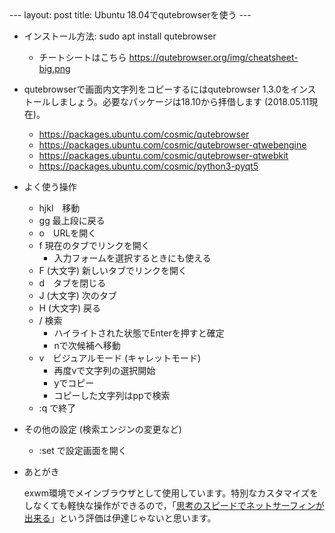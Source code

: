 #+OPTIONS: toc:nil
#+BEGIN_HTML
---
layout: post
title: Ubuntu 18.04でqutebrowserを使う
---
#+END_HTML

- インストール方法: sudo apt install qutebrowser
  + チートシートはこちら https://qutebrowser.org/img/cheatsheet-big.png

- qutebrowserで画面内文字列をコピーするにはqutebrowser 1.3.0をインストールしましょう。必要なパッケージは18.10から拝借します (2018.05.11現在)。
  + https://packages.ubuntu.com/cosmic/qutebrowser
  + https://packages.ubuntu.com/cosmic/qutebrowser-qtwebengine
  + https://packages.ubuntu.com/cosmic/qutebrowser-qtwebkit
  + https://packages.ubuntu.com/cosmic/python3-pyqt5

- よく使う操作
  + hjkl　移動
  + gg 最上段に戻る
  + o　URLを開く
  + f 現在のタブでリンクを開く
    - 入力フォームを選択するときにも使える
  + F (大文字) 新しいタブでリンクを開く
  + d　タブを閉じる
  + J (大文字) 次のタブ
  + H (大文字) 戻る
  + / 検索
    - ハイライトされた状態でEnterを押すと確定
    - nで次候補へ移動
  + v　ビジュアルモード (キャレットモード)
    - 再度vで文字列の選択開始
    - yでコピー
    - コピーした文字列はppで検索
  + :q で終了

- その他の設定 (検索エンジンの変更など)
  + :set で設定画面を開く

- あとがき
  
  exwm環境でメインブラウザとして使用しています。特別なカスタマイズをしなくても軽快な操作ができるので，「[[https://qiita.com/geotrader/items/47fd0a7e5783e5a0b599][思考のスピードでネットサーフィンが出来る]]」という評価は伊達じゃないと思います。
